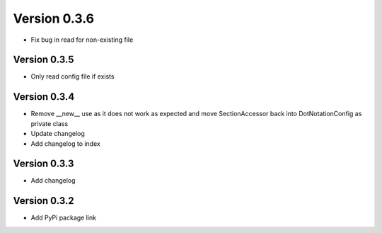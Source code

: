 Version 0.3.6
================================================================================

* Fix bug in read for non-existing file


Version 0.3.5
--------------------------------------------------------------------------------

* Only read config file if exists


Version 0.3.4
--------------------------------------------------------------------------------

* Remove __new__ use as it does not work as expected and move SectionAccessor back into DotNotationConfig as private class

* Update changelog

* Add changelog to index


Version 0.3.3
--------------------------------------------------------------------------------

* Add changelog

Version 0.3.2
--------------------------------------------------------------------------------

* Add PyPi package link

